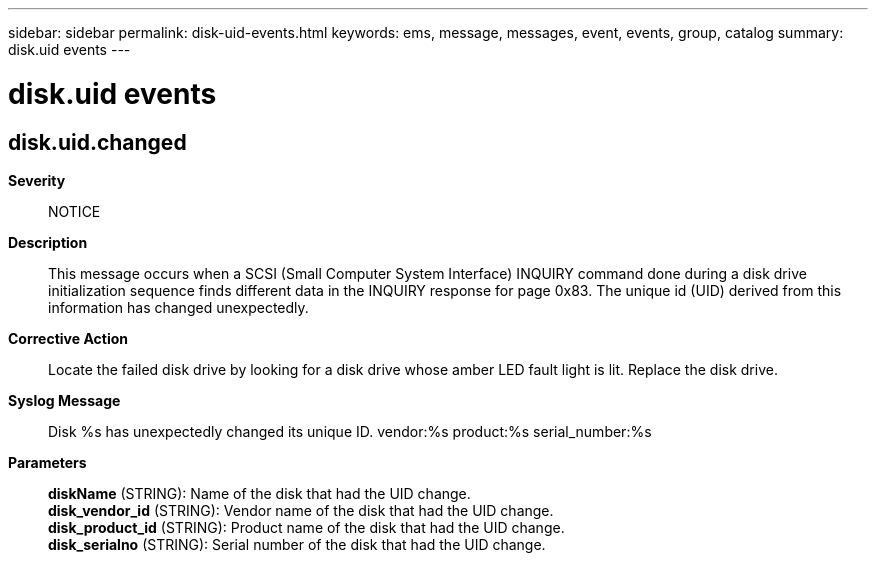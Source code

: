 ---
sidebar: sidebar
permalink: disk-uid-events.html
keywords: ems, message, messages, event, events, group, catalog
summary: disk.uid events
---

= disk.uid events
:toc: macro
:toclevels: 1
:hardbreaks:
:nofooter:
:icons: font
:linkattrs:
:imagesdir: ./media/

== disk.uid.changed
*Severity*::
NOTICE
*Description*::
This message occurs when a SCSI (Small Computer System Interface) INQUIRY command done during a disk drive initialization sequence finds different data in the INQUIRY response for page 0x83. The unique id (UID) derived from this information has changed unexpectedly.
*Corrective Action*::
Locate the failed disk drive by looking for a disk drive whose amber LED fault light is lit. Replace the disk drive.
*Syslog Message*::
Disk %s has unexpectedly changed its unique ID. vendor:%s product:%s serial_number:%s
*Parameters*::
*diskName* (STRING): Name of the disk that had the UID change.
*disk_vendor_id* (STRING): Vendor name of the disk that had the UID change.
*disk_product_id* (STRING): Product name of the disk that had the UID change.
*disk_serialno* (STRING): Serial number of the disk that had the UID change.
